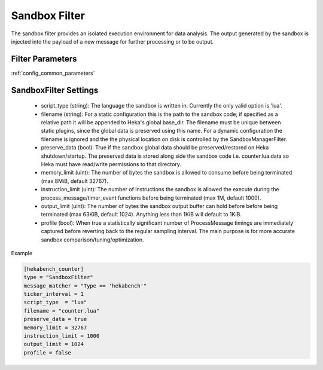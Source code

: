 .. _sandboxfilter:

==============
Sandbox Filter
==============
The sandbox filter provides an isolated execution environment for data analysis.
The output generated by the sandbox is injected into the payload of a new 
message for further processing or to be output.

Filter Parameters
=================
:ref:`config_common_parameters`

.. _sandboxfilter_settings:

SandboxFilter Settings
======================
 - script_type (string): The language the sandbox is written in.  Currently the only valid option is 'lua'.
 - filename (string): For a static configuration this is the path to the sandbox code; if specified as a relative path it will be appended to Heka's global base_dir. The filename must be unique between static plugins, since the global data is preserved using this name. For a dynamic configuration the filename is ignored and the the physical location on disk is controlled by the SandboxManagerFilter.
 - preserve_data (bool): True if the sandbox global data should be preserved/restored on Heka shutdown/startup. The preserved data is stored along side the sandbox code i.e. counter.lua.data so Heka must have read/write permissions to that directory.
 - memory_limit (uint): The number of bytes the sandbox is allowed to consume before being terminated (max 8MiB, default 32767).
 - instruction_limit (uint): The number of instructions the sandbox is allowed the execute during the process_message/timer_event functions before being terminated (max 1M, default 1000).
 - output_limit (uint): The number of bytes the sandbox output buffer can hold before before being terminated (max 63KiB, default 1024).  Anything less than 1KiB will default to 1KiB.
 - profile (bool): When true a statistically significant number of ProcessMessage timings are immediately captured before reverting back to the regular sampling interval.  The main purpose is for more accurate sandbox comparison/tuning/optimization.

Example

.. code-block:: ini

    [hekabench_counter]
    type = "SandboxFilter"
    message_matcher = "Type == 'hekabench'"
    ticker_interval = 1
    script_type  = "lua"
    filename = "counter.lua"
    preserve_data = true
    memory_limit = 32767
    instruction_limit = 1000
    output_limit = 1024
    profile = false

